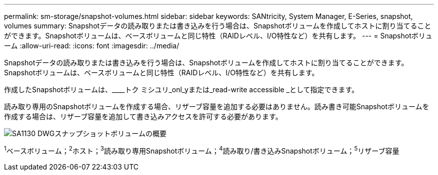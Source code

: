 ---
permalink: sm-storage/snapshot-volumes.html 
sidebar: sidebar 
keywords: SANtricity, System Manager, E-Series, snapshot, volumes 
summary: Snapshotデータの読み取りまたは書き込みを行う場合は、Snapshotボリュームを作成してホストに割り当てることができます。Snapshotボリュームは、ベースボリュームと同じ特性（RAIDレベル、I/O特性など）を共有します。 
---
= Snapshotボリューム
:allow-uri-read: 
:icons: font
:imagesdir: ../media/


[role="lead"]
Snapshotデータの読み取りまたは書き込みを行う場合は、Snapshotボリュームを作成してホストに割り当てることができます。Snapshotボリュームは、ベースボリュームと同じ特性（RAIDレベル、I/O特性など）を共有します。

作成したSnapshotボリュームは、____トク ミシユリ_onl_yまたは_read-write accessible _として指定できます。

読み取り専用のSnapshotボリュームを作成する場合、リザーブ容量を追加する必要はありません。読み書き可能Snapshotボリュームを作成する場合は、リザーブ容量を追加して書き込みアクセスを許可する必要があります。

image::../media/sam1130-dwg-snapshots-volumes-overview.gif[SA1130 DWGスナップショットボリュームの概要]

^1^ベースボリューム；^2^ホスト；^3^読み取り専用Snapshotボリューム；^4^読み取り/書き込みSnapshotボリューム；^5^リザーブ容量
